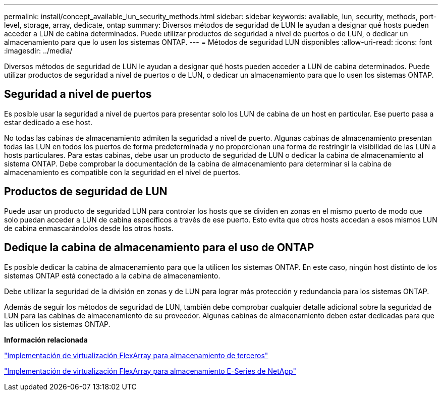 ---
permalink: install/concept_available_lun_security_methods.html 
sidebar: sidebar 
keywords: available, lun, security, methods, port-level, storage, array, dedicate, ontap 
summary: Diversos métodos de seguridad de LUN le ayudan a designar qué hosts pueden acceder a LUN de cabina determinados. Puede utilizar productos de seguridad a nivel de puertos o de LUN, o dedicar un almacenamiento para que lo usen los sistemas ONTAP. 
---
= Métodos de seguridad LUN disponibles
:allow-uri-read: 
:icons: font
:imagesdir: ../media/


[role="lead"]
Diversos métodos de seguridad de LUN le ayudan a designar qué hosts pueden acceder a LUN de cabina determinados. Puede utilizar productos de seguridad a nivel de puertos o de LUN, o dedicar un almacenamiento para que lo usen los sistemas ONTAP.



== Seguridad a nivel de puertos

Es posible usar la seguridad a nivel de puertos para presentar solo los LUN de cabina de un host en particular. Ese puerto pasa a estar dedicado a ese host.

No todas las cabinas de almacenamiento admiten la seguridad a nivel de puerto. Algunas cabinas de almacenamiento presentan todas las LUN en todos los puertos de forma predeterminada y no proporcionan una forma de restringir la visibilidad de las LUN a hosts particulares. Para estas cabinas, debe usar un producto de seguridad de LUN o dedicar la cabina de almacenamiento al sistema ONTAP. Debe comprobar la documentación de la cabina de almacenamiento para determinar si la cabina de almacenamiento es compatible con la seguridad en el nivel de puertos.



== Productos de seguridad de LUN

Puede usar un producto de seguridad LUN para controlar los hosts que se dividen en zonas en el mismo puerto de modo que solo puedan acceder a LUN de cabina específicos a través de ese puerto. Esto evita que otros hosts accedan a esos mismos LUN de cabina enmascarándolos desde los otros hosts.



== Dedique la cabina de almacenamiento para el uso de ONTAP

Es posible dedicar la cabina de almacenamiento para que la utilicen los sistemas ONTAP. En este caso, ningún host distinto de los sistemas ONTAP está conectado a la cabina de almacenamiento.

Debe utilizar la seguridad de la división en zonas y de LUN para lograr más protección y redundancia para los sistemas ONTAP.

Además de seguir los métodos de seguridad de LUN, también debe comprobar cualquier detalle adicional sobre la seguridad de LUN para las cabinas de almacenamiento de su proveedor. Algunas cabinas de almacenamiento deben estar dedicadas para que las utilicen los sistemas ONTAP.

*Información relacionada*

https://docs.netapp.com/us-en/ontap-flexarray/implement-third-party/index.html["Implementación de virtualización FlexArray para almacenamiento de terceros"]

https://docs.netapp.com/us-en/ontap-flexarray/implement-e-series/index.html["Implementación de virtualización FlexArray para almacenamiento E-Series de NetApp"]

